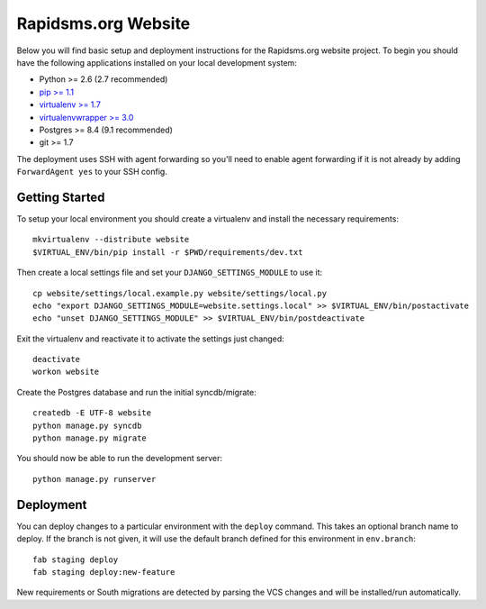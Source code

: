 Rapidsms.org Website
====================

Below you will find basic setup and deployment instructions for the
Rapidsms.org website project. To begin you should have the following
applications installed on your local development system:

- Python >= 2.6 (2.7 recommended)
- `pip >= 1.1 <http://www.pip-installer.org/>`_
- `virtualenv >= 1.7 <http://www.virtualenv.org/>`_
- `virtualenvwrapper >= 3.0 <http://pypi.python.org/pypi/virtualenvwrapper>`_
- Postgres >= 8.4 (9.1 recommended)
- git >= 1.7

The deployment uses SSH with agent forwarding so you'll need to enable agent
forwarding if it is not already by adding ``ForwardAgent yes`` to your SSH
config.


Getting Started
---------------

To setup your local environment you should create a virtualenv and install the
necessary requirements::

    mkvirtualenv --distribute website
    $VIRTUAL_ENV/bin/pip install -r $PWD/requirements/dev.txt

Then create a local settings file and set your ``DJANGO_SETTINGS_MODULE`` to
use it::

    cp website/settings/local.example.py website/settings/local.py
    echo "export DJANGO_SETTINGS_MODULE=website.settings.local" >> $VIRTUAL_ENV/bin/postactivate
    echo "unset DJANGO_SETTINGS_MODULE" >> $VIRTUAL_ENV/bin/postdeactivate

Exit the virtualenv and reactivate it to activate the settings just changed::

    deactivate
    workon website

Create the Postgres database and run the initial syncdb/migrate::

    createdb -E UTF-8 website
    python manage.py syncdb
    python manage.py migrate

You should now be able to run the development server::

    python manage.py runserver


Deployment
----------

You can deploy changes to a particular environment with the ``deploy``
command. This takes an optional branch name to deploy. If the branch is not
given, it will use the default branch defined for this environment in
``env.branch``::

    fab staging deploy
    fab staging deploy:new-feature

New requirements or South migrations are detected by parsing the VCS changes
and will be installed/run automatically.
